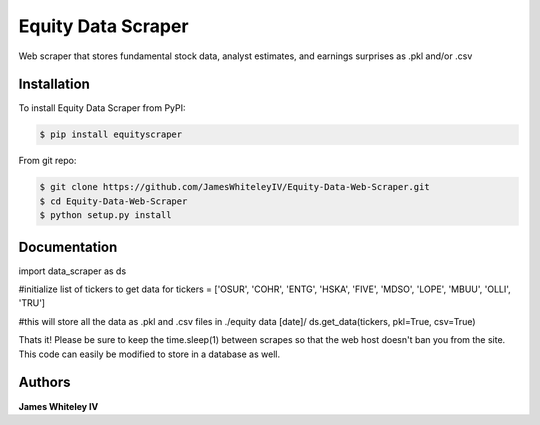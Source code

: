Equity Data Scraper
===================

Web scraper that stores fundamental stock data, analyst estimates, and earnings surprises as .pkl and/or .csv

Installation
------------

To install Equity Data Scraper from PyPI:

.. code-block:: bash

  $ pip install equityscraper 

From git repo:

.. code-block:: bash

  $ git clone https://github.com/JamesWhiteleyIV/Equity-Data-Web-Scraper.git
  $ cd Equity-Data-Web-Scraper 
  $ python setup.py install


Documentation
-------------

.. code:: python
import data_scraper as ds

#initialize list of tickers to get data for
tickers = ['OSUR', 'COHR', 'ENTG', 'HSKA', 'FIVE', 'MDSO', 'LOPE', 'MBUU', 'OLLI', 'TRU']

#this will store all the data as .pkl and .csv files in ./equity data [date]/
ds.get_data(tickers, pkl=True, csv=True)



Thats it!  Please be sure to keep the time.sleep(1) between scrapes so that the web host doesn't ban
you from the site.  This code can easily be modified to store in a database as well.


Authors
-------

**James Whiteley IV** 

